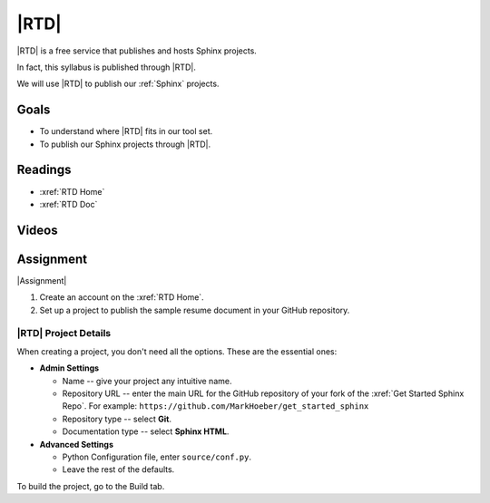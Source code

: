 .. _rtd:

|RTD|
###################

|RTD| is a free service that publishes and hosts Sphinx projects.

In fact, this syllabus is published through |RTD|.

We will use |RTD| to publish our :ref:`Sphinx` projects.

Goals
*********

* To understand where |RTD| fits in our tool set.

* To publish our Sphinx projects through |RTD|.

Readings
*********

* :xref:`RTD Home`
* :xref:`RTD Doc`

Videos
*******

.. raw:: HTML

  <iframe width="560" height="315" src="https://www.youtube.com/embed/OdVKFkZQyTo" frameborder="0" allow="accelerometer; autoplay; encrypted-media; gyroscope; picture-in-picture" allowfullscreen></iframe>

.. raw:: HTML

  <iframe width="560" height="315" src="https://www.youtube.com/embed/4rAoOcxQKoY" frameborder="0" allow="accelerometer; autoplay; encrypted-media; gyroscope; picture-in-picture" allowfullscreen></iframe>


Assignment
************

|Assignment|

#. Create an account on the :xref:`RTD Home`.
#. Set up a project to publish the sample resume document in your GitHub repository.

|RTD| Project Details
======================

When creating a project, you don't need all the options. These are the essential ones:

* **Admin Settings**

  * Name -- give your project any intuitive name.

  * Repository URL -- enter the main URL for the GitHub repository of your fork of the :xref:`Get Started Sphinx Repo`. For example:  ``https://github.com/MarkHoeber/get_started_sphinx``

  * Repository type -- select **Git**.

  * Documentation type -- select **Sphinx HTML**.

* **Advanced Settings**

  * Python Configuration file, enter ``source/conf.py``.

  * Leave the rest of the defaults.

To build the project, go to the Build tab.
